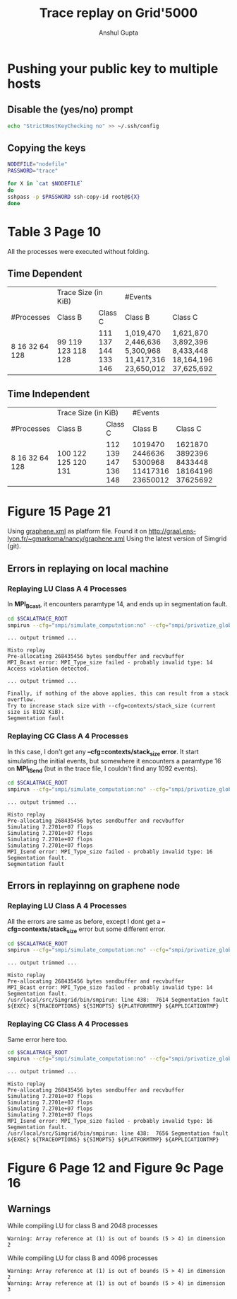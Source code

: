 #+TITLE: Trace replay on Grid'5000
#+AUTHOR: Anshul Gupta
#+EMAIL: [[mailto:anshulgupta0803@gmail.com][anshulgupta0803@gmail.com]]
#+STARTUP: overview
#+STARTUP: indent

* Pushing your public key to multiple hosts
** Disable the (yes/no) prompt

#+BEGIN_SRC sh :results silent
echo "StrictHostKeyChecking no" >> ~/.ssh/config
#+END_SRC

** Copying the keys

#+BEGIN_SRC sh :results silent
NODEFILE="nodefile"
PASSWORD="trace"

for X in `cat $NODEFILE`
do
sshpass -p $PASSWORD ssh-copy-id root@${X}
done
#+END_SRC
* Table 3 Page 10
All the processes were executed without folding.
** Time Dependent
+------------+------------------+---------+------------+------------+
|            | Trace Size  (in KiB)       |      #Events            |
+------------+------------------+---------+------------+------------+
| #Processes |       Class B    | Class C |    Class B |    Class C |
+------------+------------------+---------+------------+------------+
|          8 |             99   |     111 |  1,019,470 |  1,621,870 |
|         16 |              119 |     137 |  2,446,636 |  3,892,396 |
|         32 |              123 |     144 |  5,300,968 |  8,433,448 |
|         64 |              118 |     133 | 11,417,316 | 18,164,196 |
|        128 |              128 |     146 | 23,650,012 | 37,625,692 |
+------------+------------------+---------+------------+------------+

** Time Independent
+------------+----------------------+---------+----------+----------+
|            | Trace Size  (in KiB)           |  #Events            |
+------------+----------------------+---------+----------+----------+
| #Processes |              Class B | Class C |  Class B |  Class C |
+------------+----------------------+---------+----------+----------+
|          8 |                  100 |     112 |  1019470 |  1621870 |
|         16 |                  122 |     139 |  2446636 |  3892396 |
|         32 |                  125 |     147 |  5300968 |  8433448 |
|         64 |                  120 |     136 | 11417316 | 18164196 |
|        128 |                  131 |     148 | 23650012 | 37625692 |
+------------+----------------------+---------+----------+----------+

* Figure 15 Page 21
Using [[file:~/git/ScalaTrace-TI/scripts/graphene.xml][graphene.xml]] as platform file.
Found it on [[http://graal.ens-lyon.fr/~gmarkoma/nancy/graphene.xml]]
Using the latest version of Simgrid (git).

** Errors in replaying on local machine
*** Replaying LU Class A 4 Processes
In *MPI_Bcast*, it encounters paramtype 14, and ends up in
segmentation fault.

#+BEGIN_SRC sh
cd $SCALATRACE_ROOT
smpirun --cfg="smpi/simulate_computation:no" --cfg="smpi/privatize_global_variables:yes" --cfg="smpi/running_power:1e9" -np 4 -platform scripts/graphene.xml -hostfile traces/ti/lu/A/4/hostfile.I replay/replay traces/ti/lu/A/4/I/0
#+END_SRC

#+BEGIN_EXAMPLE
... output trimmed ...

Histo replay
Pre-allocating 268435456 bytes sendbuffer and recvbuffer
MPI_Bcast error: MPI_Type_size failed - probably invalid type: 14
Access violation detected.

... output trimmed ...

Finally, if nothing of the above applies, this can result from a stack overflow.
Try to increase stack size with --cfg=contexts/stack_size (current size is 8192 KiB).
Segmentation fault
#+END_EXAMPLE

*** Replaying CG Class A 4 Processes
In this case, I don't get any *--cfg=contexts/stack_size error*.
It start simulating the initial events, but somewhere it encounters a
paramtype 16 on *MPI_ISend* (but in the trace file, I couldn't find
any 1092 events).

#+BEGIN_SRC sh
cd $SCALATRACE_ROOT
smpirun --cfg="smpi/simulate_computation:no" --cfg="smpi/privatize_global_variables:yes" --cfg="smpi/running_power:1e9" -np 4 -platform scripts/graphene.xml -hostfile traces/ti/cg/A/4/hostfile.I replay/replay traces/ti/cg/A/4/I/0
#+END_SRC

#+BEGIN_EXAMPLE
... output trimmed ...

Histo replay
Pre-allocating 268435456 bytes sendbuffer and recvbuffer
Simulating 7.2701e+07 flops
Simulating 7.2701e+07 flops
Simulating 7.2701e+07 flops
Simulating 7.2701e+07 flops
MPI_Isend error: MPI_Type_size failed - probably invalid type: 16
Segmentation fault.
Segmentation fault
#+END_EXAMPLE

** Errors in replayinng on graphene node
*** Replaying LU Class A 4 Processes
All the errors are same as before, except I dont get a
*--cfg=contexts/stack_size* error but some different error.

#+BEGIN_SRC sh
cd $SCALATRACE_ROOT
smpirun --cfg="smpi/simulate_computation:no" --cfg="smpi/privatize_global_variables:yes" --cfg="smpi/running_power:1e9" -np 4 -platform scripts/graphene.xml -hostfile traces/ti/lu/A/4/hostfile.I replay/replay traces/ti/lu/A/4/I/0
#+END_SRC

#+BEGIN_EXAMPLE
... output trimmed ...

Histo replay
Pre-allocating 268435456 bytes sendbuffer and recvbuffer
MPI_Bcast error: MPI_Type_size failed - probably invalid type: 14
Segmentation fault.
/usr/local/src/Simgrid/bin/smpirun: line 438:  7614 Segmentation fault      ${EXEC} ${TRACEOPTIONS} ${SIMOPTS} ${PLATFORMTMP} ${APPLICATIONTMP}
#+END_EXAMPLE

*** Replaying CG Class A 4 Processes
Same error here too.

#+BEGIN_SRC sh
cd $SCALATRACE_ROOT
smpirun --cfg="smpi/simulate_computation:no" --cfg="smpi/privatize_global_variables:yes" --cfg="smpi/running_power:1e9" -np 4 -platform scripts/graphene.xml -hostfile traces/ti/cg/A/4/hostfile.I replay/replay traces/ti/cg/A/4/I/0
#+END_SRC

#+BEGIN_EXAMPLE
... output trimmed ...

Histo replay
Pre-allocating 268435456 bytes sendbuffer and recvbuffer
Simulating 7.2701e+07 flops
Simulating 7.2701e+07 flops
Simulating 7.2701e+07 flops
Simulating 7.2701e+07 flops
MPI_Isend error: MPI_Type_size failed - probably invalid type: 16
Segmentation fault.
/usr/local/src/Simgrid/bin/smpirun: line 438:  7656 Segmentation fault      ${EXEC} ${TRACEOPTIONS} ${SIMOPTS} ${PLATFORMTMP} ${APPLICATIONTMP}
#+END_EXAMPLE

* Figure 6 Page 12 and Figure 9c Page 16
** Warnings
While compiling LU for class B and 2048 processes
#+BEGIN_EXAMPLE
Warning: Array reference at (1) is out of bounds (5 > 4) in dimension 2
#+END_EXAMPLE

While compiling LU for class B and 4096 processes
#+BEGIN_EXAMPLE
Warning: Array reference at (1) is out of bounds (5 > 4) in dimension 2
Warning: Array reference at (1) is out of bounds (5 > 4) in dimension 3
#+END_EXAMPLE

